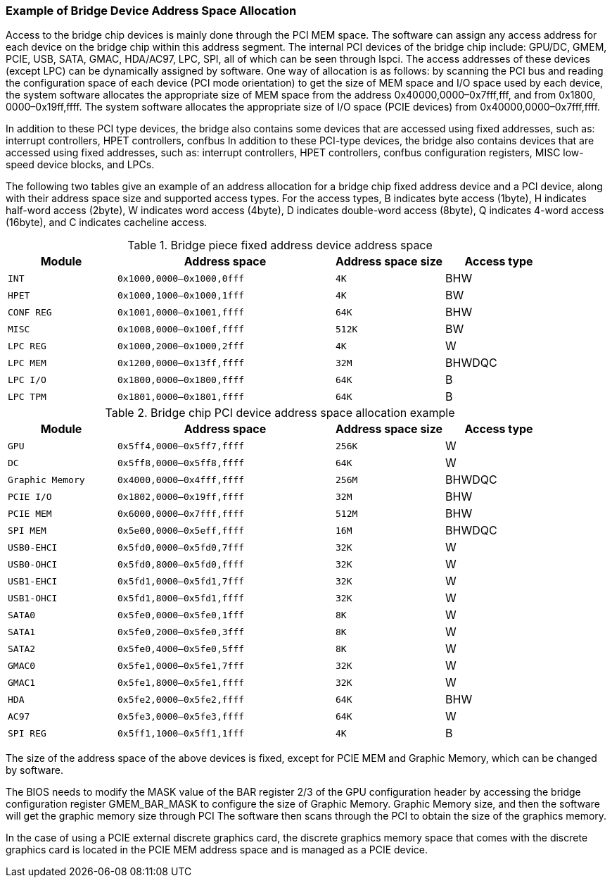 [[example-of-bridge-device-address-space-allocation]]
=== Example of Bridge Device Address Space Allocation

Access to the bridge chip devices is mainly done through the PCI MEM space. The software can assign any access address for each device on the bridge chip within this address segment. The internal PCI devices of the bridge chip include: GPU/DC, GMEM, PCIE, USB, SATA, GMAC, HDA/AC97, LPC, SPI, all of which can be seen through lspci. The access addresses of these devices (except LPC) can be dynamically assigned by software. One way of allocation is as follows: by scanning the PCI bus and reading the configuration space of each device (PCI mode orientation) to get the size of MEM space and I/O space used by each device, the system software allocates the appropriate size of MEM space from the address 0x40000,0000–0x7fff,fff, and from 0x1800, 0000–0x19ff,ffff. The system software allocates the appropriate size of I/O space (PCIE devices) from 0x40000,0000–0x7fff,ffff.

In addition to these PCI type devices, the bridge also contains some devices that are accessed using fixed addresses, such as: interrupt controllers, HPET controllers, confbus In addition to these PCI-type devices, the bridge also contains devices that are accessed using fixed addresses, such as: interrupt controllers, HPET controllers, confbus configuration registers, MISC low-speed device blocks, and LPCs.

The following two tables give an example of an address allocation for a bridge chip fixed address device and a PCI device, along with their address space size and supported access types. For the access types, B indicates byte access (1byte), H indicates half-word access (2byte), W indicates word access (4byte), D indicates double-word access (8byte), Q indicates 4-word access (16byte), and C indicates cacheline access.

[[bridge-piece-fixed-address-device-address-space]]
.Bridge piece fixed address device address space
[%header,cols="^1m,^2m,^1m,1"]
|===
|Module
|Address space
|Address space size
|  Access type

|INT
|0x1000,0000–0x1000,0fff
|4K
|BHW

|HPET
|0x1000,1000–0x1000,1fff
|4K
|BW

|CONF REG
|0x1001,0000–0x1001,ffff
|64K
|BHW

|MISC
|0x1008,0000–0x100f,ffff
|512K
|BW

|LPC REG
|0x1000,2000–0x1000,2fff
|4K
|W

|LPC MEM
|0x1200,0000–0x13ff,ffff
|32M
|BHWDQC

|LPC I/O
|0x1800,0000–0x1800,ffff
|64K
|B

|LPC TPM
|0x1801,0000–0x1801,ffff
|64K
|B
|===

[[bridge-chip-PCI-device-address-space-allocation-example]]
.Bridge chip PCI device address space allocation example
[%header,cols="^1m,^2m,^1m,1"]

|===
|Module
|Address space
|Address space size
|  Access type

|GPU
|0x5ff4,0000–0x5ff7,ffff
|256K
|W

|DC
|0x5ff8,0000–0x5ff8,ffff
|64K
|W

|Graphic Memory
|0x4000,0000–0x4fff,ffff
|256M
|BHWDQC

|PCIE I/O
|0x1802,0000–0x19ff,ffff
|32M
|BHW

|PCIE MEM
|0x6000,0000–0x7fff,ffff
|512M
|BHW

|SPI MEM
|0x5e00,0000–0x5eff,ffff
|16M
|BHWDQC

|USB0-EHCI
|0x5fd0,0000–0x5fd0,7fff
|32K
|W

|USB0-OHCI
|0x5fd0,8000–0x5fd0,ffff
|32K
|W

|USB1-EHCI
|0x5fd1,0000–0x5fd1,7fff
|32K
|W

|USB1-OHCI
|0x5fd1,8000–0x5fd1,ffff
|32K
|W

|SATA0
|0x5fe0,0000–0x5fe0,1fff
|8K
|W

|SATA1
|0x5fe0,2000–0x5fe0,3fff
|8K
|W

|SATA2
|0x5fe0,4000–0x5fe0,5fff
|8K
|W

|GMAC0
|0x5fe1,0000–0x5fe1,7fff
|32K
|W

|GMAC1
|0x5fe1,8000–0x5fe1,ffff
|32K
|W

|HDA
|0x5fe2,0000–0x5fe2,ffff
|64K
|BHW

|AC97
|0x5fe3,0000–0x5fe3,ffff
|64K
|W

|SPI REG
|0x5ff1,1000–0x5ff1,1fff
|4K
|B
|===

The size of the address space of the above devices is fixed, except for PCIE MEM and Graphic Memory, which can be changed by software.

The BIOS needs to modify the MASK value of the BAR register 2/3 of the GPU configuration header by accessing the bridge configuration register GMEM_BAR_MASK to configure the size of Graphic Memory. Graphic Memory size, and then the software will get the graphic memory size through PCI The software then scans through the PCI to obtain the size of the graphics memory.

In the case of using a PCIE external discrete graphics card, the discrete graphics memory space that comes with the discrete graphics card is located in the PCIE MEM address space and is managed as a PCIE device.
